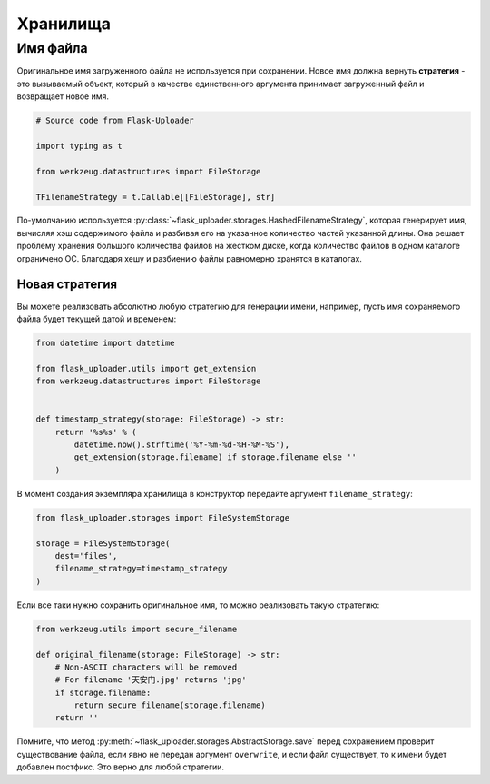 .. _storages:

Хранилища
=========

Имя файла
---------

Оригинальное имя загруженного файла не используется при сохранении.
Новое имя должна вернуть **стратегия** - это вызываемый объект,
который в качестве единственного аргумента принимает загруженный файл и возвращает новое имя.

.. code-block:: python

    # Source code from Flask-Uploader

    import typing as t

    from werkzeug.datastructures import FileStorage

    TFilenameStrategy = t.Callable[[FileStorage], str]

По-умолчанию используется :py:class:`~flask_uploader.storages.HashedFilenameStrategy`,
которая генерирует имя, вычисляя хэш содержимого файла и разбивая его на указанное количество частей указанной длины.
Она решает проблему хранения большого количества файлов на жестком диске,
когда количество файлов в одном каталоге ограничено ОС.
Благодаря хешу и разбиению файлы равномерно хранятся в каталогах.

Новая стратегия
~~~~~~~~~~~~~~~

Вы можете реализовать абсолютно любую стратегию для генерации имени,
например, пусть имя сохраняемого файла будет текущей датой и временем:

.. code-block:: python

    from datetime import datetime

    from flask_uploader.utils import get_extension
    from werkzeug.datastructures import FileStorage


    def timestamp_strategy(storage: FileStorage) -> str:
        return '%s%s' % (
            datetime.now().strftime('%Y-%m-%d-%H-%M-%S'),
            get_extension(storage.filename) if storage.filename else ''
        )

В момент создания экземпляра хранилища в конструктор передайте аргумент ``filename_strategy``:

.. code-block:: python

    from flask_uploader.storages import FileSystemStorage

    storage = FileSystemStorage(
        dest='files',
        filename_strategy=timestamp_strategy
    )

Если все таки нужно сохранить оригинальное имя, то можно реализовать такую стратегию:

.. code-block:: python

    from werkzeug.utils import secure_filename

    def original_filename(storage: FileStorage) -> str:
        # Non-ASCII characters will be removed
        # For filename '天安门.jpg' returns 'jpg'
        if storage.filename:
            return secure_filename(storage.filename)
        return ''

Помните, что метод :py:meth:`~flask_uploader.storages.AbstractStorage.save` перед сохранением
проверит существование файла, если явно не передан аргумент ``overwrite``,
и если файл существует, то к имени будет добавлен постфикс.
Это верно для любой стратегии.
